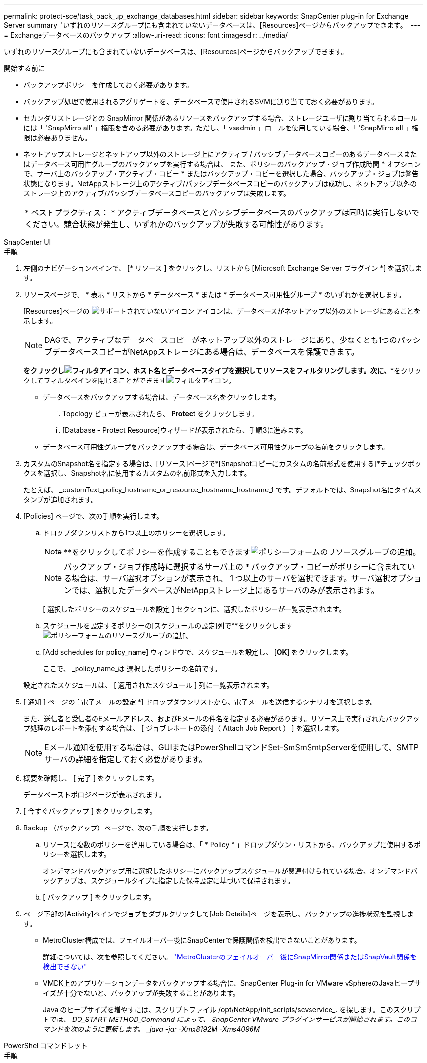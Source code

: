 ---
permalink: protect-sce/task_back_up_exchange_databases.html 
sidebar: sidebar 
keywords: SnapCenter plug-in for Exchange Server 
summary: 'いずれのリソースグループにも含まれていないデータベースは、[Resources]ページからバックアップできます。' 
---
= Exchangeデータベースのバックアップ
:allow-uri-read: 
:icons: font
:imagesdir: ../media/


[role="lead"]
いずれのリソースグループにも含まれていないデータベースは、[Resources]ページからバックアップできます。

.開始する前に
* バックアップポリシーを作成しておく必要があります。
* バックアップ処理で使用されるアグリゲートを、データベースで使用されるSVMに割り当てておく必要があります。
* セカンダリストレージとの SnapMirror 関係があるリソースをバックアップする場合、ストレージユーザに割り当てられるロールには「 'SnapMirro all' 」権限を含める必要があります。ただし、「 vsadmin 」ロールを使用している場合、「 'SnapMirro all 」権限は必要ありません。
* ネットアップストレージとネットアップ以外のストレージ上にアクティブ / パッシブデータベースコピーのあるデータベースまたはデータベース可用性グループのバックアップを実行する場合は、 また、ポリシーのバックアップ・ジョブ作成時間 * オプションで、サーバ上のバックアップ・アクティブ・コピー * またはバックアップ・コピーを選択した場合、バックアップ・ジョブは警告状態になります。NetAppストレージ上のアクティブ/パッシブデータベースコピーのバックアップは成功し、ネットアップ以外のストレージ上のアクティブ/パッシブデータベースコピーのバックアップは失敗します。
+
|===


| * ベストプラクティス： * アクティブデータベースとパッシブデータベースのバックアップは同時に実行しないでください。競合状態が発生し、いずれかのバックアップが失敗する可能性があります。 
|===


[role="tabbed-block"]
====
.SnapCenter UI
--
.手順
. 左側のナビゲーションペインで、 [* リソース ] をクリックし、リストから [Microsoft Exchange Server プラグイン *] を選択します。
. リソースページで、 * 表示 * リストから * データベース * または * データベース可用性グループ * のいずれかを選択します。
+
[Resources]ページの image:../media/not_supported_icon.gif["サポートされていないアイコン"] アイコンは、データベースがネットアップ以外のストレージにあることを示します。

+

NOTE: DAGで、アクティブなデータベースコピーがネットアップ以外のストレージにあり、少なくとも1つのパッシブデータベースコピーがNetAppストレージにある場合は、データベースを保護できます。

+
*をクリックしimage:../media/filter_icon.gif["フィルタアイコン"]、ホスト名とデータベースタイプを選択してリソースをフィルタリングします。次に、**をクリックしてフィルタペインを閉じることができますimage:../media/filter_icon.gif["フィルタアイコン"]。

+
** データベースをバックアップする場合は、データベース名をクリックします。
+
... Topology ビューが表示されたら、 *Protect* をクリックします。
... [Database - Protect Resource]ウィザードが表示されたら、手順3に進みます。


** データベース可用性グループをバックアップする場合は、データベース可用性グループの名前をクリックします。


. カスタムのSnapshot名を指定する場合は、[リソース]ページで*[Snapshotコピーにカスタムの名前形式を使用する]*チェックボックスを選択し、Snapshot名に使用するカスタムの名前形式を入力します。
+
たとえば、 _customText_policy_hostname_or_resource_hostname_hostname_1 です。デフォルトでは、Snapshot名にタイムスタンプが追加されます。

. [Policies] ページで、次の手順を実行します。
+
.. ドロップダウンリストから1つ以上のポリシーを選択します。
+

NOTE: **をクリックしてポリシーを作成することもできますimage:../media/add_policy_from_resourcegroup.gif["ポリシーフォームのリソースグループの追加"]。

+

NOTE: バックアップ・ジョブ作成時に選択するサーバ上の * バックアップ・コピーがポリシーに含まれている場合は、サーバ選択オプションが表示され、 1 つ以上のサーバを選択できます。サーバ選択オプションでは、選択したデータベースがNetAppストレージ上にあるサーバのみが表示されます。



+
[ 選択したポリシーのスケジュールを設定 ] セクションに、選択したポリシーが一覧表示されます。

+
.. スケジュールを設定するポリシーの[スケジュールの設定]列で**をクリックしますimage:../media/add_policy_from_resourcegroup.gif["ポリシーフォームのリソースグループの追加"]。
.. [Add schedules for policy_name] ウィンドウで、スケジュールを設定し、 [*OK*] をクリックします。
+
ここで、 _policy_name_は 選択したポリシーの名前です。

+
設定されたスケジュールは、 [ 適用されたスケジュール ] 列に一覧表示されます。



. [ 通知 ] ページの [ 電子メールの設定 *] ドロップダウンリストから、電子メールを送信するシナリオを選択します。
+
また、送信者と受信者のEメールアドレス、およびEメールの件名を指定する必要があります。リソース上で実行されたバックアップ処理のレポートを添付する場合は、 [ ジョブレポートの添付（ Attach Job Report ） ] を選択します。

+

NOTE: Eメール通知を使用する場合は、GUIまたはPowerShellコマンドSet-SmSmSmtpServerを使用して、SMTPサーバの詳細を指定しておく必要があります。

. 概要を確認し、 [ 完了 ] をクリックします。
+
データベーストポロジページが表示されます。

. [ 今すぐバックアップ ] をクリックします。
. Backup （バックアップ）ページで、次の手順を実行します。
+
.. リソースに複数のポリシーを適用している場合は、「 * Policy * 」ドロップダウン・リストから、バックアップに使用するポリシーを選択します。
+
オンデマンドバックアップ用に選択したポリシーにバックアップスケジュールが関連付けられている場合、オンデマンドバックアップは、スケジュールタイプに指定した保持設定に基づいて保持されます。

.. [ バックアップ ] をクリックします。


. ページ下部の[Activity]ペインでジョブをダブルクリックして[Job Details]ページを表示し、バックアップの進捗状況を監視します。
+
** MetroCluster構成では、フェイルオーバー後にSnapCenterで保護関係を検出できないことがあります。
+
詳細については、次を参照してください。 https://kb.netapp.com/Advice_and_Troubleshooting/Data_Protection_and_Security/SnapCenter/Unable_to_detect_SnapMirror_or_SnapVault_relationship_after_MetroCluster_failover["MetroClusterのフェイルオーバー後にSnapMirror関係またはSnapVault関係を検出できない"^]

** VMDK上のアプリケーションデータをバックアップする場合に、SnapCenter Plug-in for VMware vSphereのJavaヒープサイズが十分でないと、バックアップが失敗することがあります。
+
Java のヒープサイズを増やすには、スクリプトファイル /opt/NetApp/init_scripts/scvservice_. を探します。このスクリプトでは、 _DO_START METHOD_Command によって、 SnapCenter VMware プラグインサービスが開始されます。このコマンドを次のように更新します。 _java -jar -Xmx8192M -Xms4096M_





--
.PowerShellコマンドレット
--
.手順
. Open-SmConnectionコマンドレットを使用して、指定したユーザのSnapCenterサーバとの接続セッションを開始します。
+
[listing]
----
Open-smconnection  -SMSbaseurl  https://snapctr.demo.netapp.com:8146/
----
+
ユーザ名とパスワードのプロンプトが表示されます。

. Add-SmPolicyコマンドレットを使用して、バックアップポリシーを作成します。
+
この例では、フルバックアップとログバックアップのExchangeバックアップタイプを指定して新しいバックアップポリシーを作成しています。

+
[listing]
----
C:\PS> Add-SmPolicy -PolicyName SCE_w2k12_Full_Log_bkp_Policy -PolicyType Backup -PluginPolicytype SCE -SceBackupType FullBackupAndLogBackup -BackupActiveCopies
----
+
この例では、1時間ごとのフルバックアップとログバックアップのExchangeバックアップタイプを指定して新しいバックアップポリシーを作成しています。

+
[listing]
----
C:\PS> Add-SmPolicy -PolicyName SCE_w2k12_Hourly_Full_Log_bkp_Policy -PolicyType Backup -PluginPolicytype SCE -SceBackupType FullBackupAndLogBackup -BackupActiveCopies -ScheduleType Hourly -RetentionSettings @{'BackupType'='DATA';'ScheduleType'='Hourly';'RetentionCount'='10'}
----
+
この例では、Exchangeログのみをバックアップする新しいバックアップポリシーを作成します。

+
[listing]
----
Add-SmPolicy -PolicyName SCE_w2k12_Log_bkp_Policy -PolicyType Backup -PluginPolicytype SCE -SceBackupType LogBackup -BackupActiveCopies
----
. Get-SmResourcesコマンドレットを使用して、ホストリソースを検出します。
+
この例では、指定したホスト上でMicrosoft Exchange Serverプラグインのリソースを検出しています。

+
[listing]
----
C:\PS> Get-SmResources -HostName vise-f6.sddev.mycompany.com -PluginCode SCE
----
. Add-SmResourceGroupコマンドレットを使用して、SnapCenterに新しいリソースグループを追加します。
+
この例では、ポリシーとリソースを指定して新しいExchange Serverデータベースバックアップリソースグループを作成しています。

+
[listing]
----
C:\PS> Add-SmResourceGroup -ResourceGroupName SCE_w2k12_bkp_RG -Description 'Backup ResourceGroup with Full and Log backup policy' -PluginCode SCE -Policies SCE_w2k12_Full_bkp_Policy,SCE_w2k12_Full_Log_bkp_Policy,SCE_w2k12_Log_bkp_Policy -Resources @{'Host'='sce-w2k12-exch';'Type'='Exchange Database';'Names'='sce-w2k12-exch.sceqa.com\sce-w2k12-exch_DB_1,sce-w2k12-exch.sceqa.com\sce-w2k12-exch_DB_2'}
----
+
この例では、ポリシーとリソースを指定して、新しいExchange Database Availability Group（DAG；データベース可用性グループ）バックアップリソースグループを作成しています。

+
[listing]
----
Add-SmResourceGroup -ResourceGroupName SCE_w2k12_bkp_RG -Description 'Backup ResourceGroup with Full and Log backup policy' -PluginCode SCE -Policies SCE_w2k12_Full_bkp_Policy,SCE_w2k12_Full_Log_bkp_Policy,SCE_w2k12_Log_bkp_Policy -Resources @{"Host"="DAGSCE0102";"Type"="Database Availability Group";"Names"="DAGSCE0102"}
----
. New-SmBackupコマンドレットを使用して、新しいバックアップジョブを開始します。
+
[listing]
----
C:\PS> New-SmBackup -ResourceGroupName SCE_w2k12_bkp_RG -Policy SCE_w2k12_Full_Log_bkp_Policy
----
+
この例では、セカンダリストレージに新しいバックアップを作成します。

+
[listing]
----
New-SMBackup -DatasetName ResourceGroup1 -Policy Secondary_Backup_Policy4
----
. Get-SmBackupReportコマンドレットを使用して、バックアップジョブのステータスを表示します。
+
次に、指定した日付に実行されたすべてのジョブのジョブ概要レポートを表示する例を示します。

+
[listing]
----
C:\PS> Get-SmJobSummaryReport -Date ?1/27/2018?
----
+
次に、特定のジョブIDのジョブサマリレポートを表示する例を示します。

+
[listing]
----
C:\PS> Get-SmJobSummaryReport -JobId 168
----


コマンドレットで使用できるパラメータとその説明については、 RUN_Get-Help コマンド _NAME_ を実行して参照できます。または、を参照してください https://docs.netapp.com/us-en/snapcenter-cmdlets/index.html["SnapCenter ソフトウェアコマンドレットリファレンスガイド"^]。

--
====